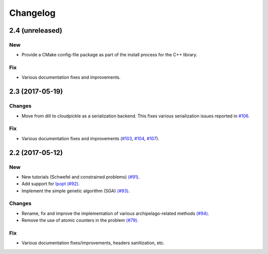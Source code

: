 Changelog
=========

2.4 (unreleased)
----------------

New
~~~

- Provide a CMake config-file package as part of the install process for the C++ library.

Fix
~~~

- Various documentation fixes and improvements.

2.3 (2017-05-19)
----------------

Changes
~~~~~~~

- Move from dill to cloudpickle as a serialization backend. This fixes various serialization issues reported in
  `#106 <https://github.com/esa/pagmo2/issues/106>`_.

Fix
~~~

- Various documentation fixes and improvements (`#103 <https://github.com/esa/pagmo2/issues/103>`_,
  `#104 <https://github.com/esa/pagmo2/issues/104>`_, `#107 <https://github.com/esa/pagmo2/issues/107>`_).

2.2 (2017-05-12)
----------------

New
~~~

- New tutorials (Schwefel and constrained problems) `(#91) <https://github.com/esa/pagmo2/pull/91>`_.

- Add support for `Ipopt <https://projects.coin-or.org/Ipopt>`_ `(#92) <https://github.com/esa/pagmo2/pull/92>`_.

- Implement the simple genetic algorithm (SGA) `(#93) <https://github.com/esa/pagmo2/pull/93>`_.

Changes
~~~~~~~

- Rename, fix and improve the implementation of various archipelago-related methods
  `(#94) <https://github.com/esa/pagmo2/issues/94>`_.

- Remove the use of atomic counters in the problem `(#79) <https://github.com/esa/pagmo2/issues/79>`_.

Fix
~~~

- Various documentation fixes/improvements, headers sanitization, etc.
